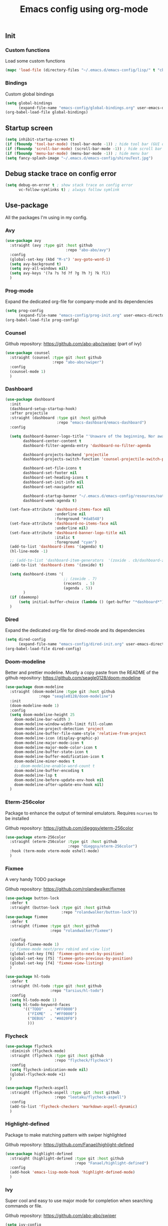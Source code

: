 #+TITLE: Emacs config using org-mode
** Init
*** Custom functions
Load some custom functions
#+begin_src emacs-lisp
(mapc 'load-file (directory-files "~/.emacs.d/emacs-config/lisp/" t "cb-custom.el"))
#+end_src
*** Bindings
Custom global bindings
#+begin_src emacs-lisp
(setq global-bindings
      (expand-file-name "emacs-config/global-bindings.org" user-emacs-directory))
(org-babel-load-file global-bindings)
#+end_src
** Startup screen
#+BEGIN_SRC emacs-lisp
(setq inhibit-startup-screen t)
(if (fboundp 'tool-bar-mode) (tool-bar-mode -1)) ; hide tool bar (GUI only)
(if (fboundp 'scroll-bar-mode) (scroll-bar-mode -1)) ; hide scroll bar (GUI only)
(if (fboundp 'menu-bar-mode) (menu-bar-mode -1)) ; hide menu bar
(setq fancy-splash-image "~/.emacs.d/emacs-config/shirouTest.jpg")
#+END_SRC
** Debug stacke trace on config error
#+BEGIN_SRC emacs-lisp
(setq debug-on-error t ; show stack trace on config error
      vc-follow-symlinks t) ; always follow symlink
#+END_SRC
** Use-package
All the packages I'm using in my config.
*** Avy
#+begin_src emacs-lisp
(use-package avy
  :straight (avy :type git :host github
                           :repo "abo-abo/avy")
  :config
  (global-set-key (kbd "M-s") 'avy-goto-word-1)
  (setq avy-background t)
  (setq avy-all-windows nil)
  (setq avy-keys '(?a ?s ?d ?f ?g ?h ?j ?k ?l))
  )
#+end_src
*** Prog-mode
Expand the dedicated org-file for company-mode and its dependencies
#+BEGIN_SRC emacs-lisp
(setq prog-config
      (expand-file-name "emacs-config/prog-init.org" user-emacs-directory))
(org-babel-load-file prog-config)
#+END_SRC
*** Counsel
Github repository: [[https://github.com/abo-abo/swiper]] (part of ivy)
#+BEGIN_SRC emacs-lisp
(use-package counsel
  :straight (counsel :type git :host github
                     :repo "abo-abo/swiper")
  :config
  (counsel-mode 1)
  )
#+END_SRC

*** Dashboard
#+begin_src emacs-lisp
(use-package dashboard
  :init
  (dashboard-setup-startup-hook)
  :after projectile
  :straight (dashboard :type git :host github
                       :repo "emacs-dashboard/emacs-dashboard")
  :config

  (setq dashboard-banner-logo-title "'Unaware of the beginning, Nor aware of the end...'"
        dashboard-center-content t
        dashboard-filter-agenda-entry 'dashboard-no-filter-agenda

        dashboard-projects-backend 'projectile
        dashboard-projects-switch-function 'counsel-projectile-switch-project-by-name

        dashboard-set-file-icons t
        dashboard-set-footer nil
        dashboard-set-heading-icons t
        dashboard-set-init-info nil
        dashboard-set-navigator nil

        dashboard-startup-banner "~/.emacs.d/emacs-config/resources/oath.png"
        dashboard-week-agenda t)

  (set-face-attribute 'dashboard-items-face nil
                      :underline nil
                      :foreground "#da8548")
  (set-face-attribute 'dashboard-no-items-face nil
                      :underline nil)
  (set-face-attribute 'dashboard-banner-logo-title nil
                      :italic t
                      :foreground "cyan")
  (add-to-list 'dashboard-items '(agenda) t)
  (hl-line-mode -1)

  ;; (add-to-list 'dashboard-item-generators  '(zoxide . cb/dashboard-zoxide))
  (add-to-list 'dashboard-items '(zoxide) t)

  (setq dashboard-items '(
                          ;; (zoxide . 7)
                          (recents  . 5)
                          (agenda . 5))
        )
  (if (daemonp)
      (setq initial-buffer-choice (lambda () (get-buffer "*dashboard*"))))
  )
#+end_src
*** Dired
Expand the dedicated org-file for dired-mode and its dependencies
#+BEGIN_SRC emacs-lisp
(setq dired-config
      (expand-file-name "emacs-config/dired-init.org" user-emacs-directory))
(org-babel-load-file dired-config)

#+END_SRC
*** Doom-modeline
Better and prettier modeline. Mostly a copy paste from the README of the
github repository: https://github.com/seagle0128/doom-modeline
#+BEGIN_SRC emacs-lisp
(use-package doom-modeline
  :straight (doom-modeline :type git :host github
			   :repo "seagle0128/doom-modeline")
  :init
  (doom-modeline-mode 1)
  :config
  (setq doom-modeline-height 25
	doom-modeline-bar-width 3
	doom-modeline-window-width-limit fill-column
	doom-modeline-project-detection 'project
	doom-modeline-buffer-file-name-style 'relative-from-project
	doom-modeline-icon (display-graphic-p)
	doom-modeline-major-mode-icon t
	doom-modeline-major-mode-color-icon t
	doom-modeline-buffer-state-icon t
	doom-modeline-buffer-modification-icon t
	doom-modeline-minor-modes t
	;; doom-modeline-enable-word-count t
	doom-modeline-buffer-encoding t
	doom-modeline-lsp t
	doom-modeline-before-update-env-hook nil
	doom-modeline-after-update-env-hook nil)
  )
#+END_SRC

*** Eterm-256color
Package to enhance the output of terminal emulators.
Requires =ncurses= to be installed

Github repository: [[https://github.com/dieggsy/eterm-256color]]
#+BEGIN_SRC emacs-lisp
(use-package eterm-256color
  :straight (eterm-256color :type git :host github
                            :repo "dieggsy/eterm-256color")
  :hook (term-mode vterm-mode eshell-mode)
  )
#+END_SRC
*** Fixmee
A very handy TODO package

Github repository: [[https://github.com/rolandwalker/fixmee]]
#+BEGIN_SRC emacs-lisp
(use-package button-lock
  :defer t
  :straight (button-lock :type git :host github
                         :repo "rolandwalker/button-lock"))
(use-package fixmee
  :defer t
  :straight (fixmee :type git :host github
                    :repo "rolandwalker/fixmee")

  :config
  (global-fixmee-mode 1)
  ;; fixmee-mode next/prev rebind and view list
  (global-set-key [f6] 'fixmee-goto-next-by-position)
  (global-set-key [f5] 'fixmee-goto-previous-by-position)
  (global-set-key [f4] 'fixmee-view-listing)
  )

(use-package hl-todo
  :defer t
  :straight (hl-todo :type git :host github
                    :repo "tarsius/hl-todo")
  :config
  (setq hl-todo-mode 1)
  (setq hl-todo-keyword-faces
        '(("TODO"   . "#FF0000")
          ("FIXME"  . "#FF0000")
          ("DEBUG"  . "#A020F0")
          )))
#+END_SRC
*** Flycheck
#+begin_src emacs-lisp
(use-package flycheck
  :diminish (flycheck-mode)
  :straight (flycheck :type git :host github
                      :repo "flycheck/flycheck")
  :config
  (setq flycheck-indication-mode nil)
  (global-flycheck-mode +1)
  )

(use-package flycheck-aspell
  :straight (flycheck-aspell :type git :host github
                      :repo "leotaku/flycheck-aspell")
  :config
  (add-to-list 'flycheck-checkers 'markdown-aspell-dynamic)
  )
#+end_src

*** Highlight-defined
Package to make matching pattern with swiper highlighted

Github repository: https://github.com/Fanael/highlight-defined
#+BEGIN_SRC emacs-lisp
(use-package highlight-defined
  :straight (highlight-defined :type git :host github
                               :repo "Fanael/highlight-defined")
  :config
  (add-hook 'emacs-lisp-mode-hook 'highlight-defined-mode)
  )
#+END_SRC
*** Ivy
Super cool and easy to use major mode for completion when searching commands or
file.

Github repository: https://github.com/abo-abo/swiper
#+BEGIN_SRC emacs-lisp
(setq ivy-config
      (expand-file-name "emacs-config/ivy-init.org" user-emacs-directory))
(org-babel-load-file ivy-config)
#+END_SRC
*** Magit
Magit is love, very handy and easy to learn and use when working with git.

Github repository: https://github.com/magit/magit
#+BEGIN_SRC emacs-lisp
(use-package magit
  :straight (magit :type git :host github
                   :repo "magit/magit")
  :config
  (global-set-key (kbd "C-c C-g") 'magit)
  )

(use-package magit-todos
  :straight (magit-todos :type git :host github
                         :repo "alphapapa/magit-todos")
  :config
  (magit-todos-mode t)
  )

#+END_SRC
*** Markdown-mode
Major package to edit .md files

Github repository: https://github.com/jrblevin/markdown-mode
#+BEGIN_SRC emacs-lisp
(use-package markdown-mode
  :straight (markdown-mode :type git :host github
                           :repo "jrblevin/markdown-mode")

  :commands (markdown-mode gfm-mode)
  :mode (("README\\.md\\'" . gfm-mode)
         ("\\.md\\'" . markdown-mode)
         ("\\.markdown\\'" . markdown-mode))
  :init
  (setq markdown-command "multimarkdown")
  )
#+END_SRC

*** Org-mode
Github repository: https://github.com/bzg/org-mode (mirror only)

#+BEGIN_SRC emacs-lisp
(setq org-config
      (expand-file-name "emacs-config/org-init.org" user-emacs-directory))
(org-babel-load-file org-config)
#+END_SRC
*** Projectile
Or how to manage a project
#+begin_src emacs-lisp
(use-package projectile
  :straight (projectile :type git :host github
                        :repo "bbatsov/projectile")
  :config
  (projectile-mode +1)
  (flymake-mode-off)
  (setq projectile-switch-project-action #'projectile-dired)
  (setq projectile-completion-system 'ivy)
  (setq projectile-track-known-projects-automatically nil)
  (define-key projectile-mode-map (kbd "C-c p") 'projectile-command-map)
  )

(use-package counsel-projectile
  :straight (counsel-projectile :type git :host github
                                :repo "ericdanan/counsel-projectile")
  :config
  (counsel-projectile-mode +1)
  )
#+end_src
*** Smooth-scrolling
Make the scrolling smoother

Github repository: https://github.com/aspiers/smooth-scrolling
#+BEGIN_SRC emacs-lisp
(use-package smooth-scrolling
  :straight (smooth-scrolling :type git :host github
                              :repo "aspiers/smooth-scrolling")

  :config
  (smooth-scrolling-mode t)
  )
#+END_SRC

*** Which-key
#+begin_src emacs-lisp
(use-package which-key
  :defer t
  :straight (which-key :type git :host github
                       :repo "justbur/emacs-which-key")

  :config

  (setq which-key-show-prefix 'left
        which-key-popup-type 'side-window
        which-key-side-window-location 'bottom
        which-key-show-major-mode t)
  (global-set-key (kbd "C-x w") 'which-key-show-top-level)
  (which-key-mode +1)
  )
#+end_src
** Theming
#+begin_src emacs-lisp
(setq theming-config (expand-file-name "emacs-config/theming-init.org"
                                       user-emacs-directory))
(org-babel-load-file theming-config)
#+end_src
** Misc
#+begin_src emacs-lisp
(setq misc-config (expand-file-name "emacs-config/misc-init.org"
                                    user-emacs-directory))
(org-babel-load-file misc-config)
#+end_src
** Misc
#+begin_src emacs-lisp
(setq completion-config (expand-file-name "emacs-config/completion-init.org"
                                    user-emacs-directory))
(org-babel-load-file completion-config)
#+end_src
